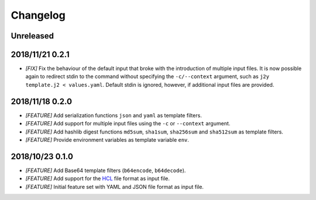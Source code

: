 =========
Changelog
=========

Unreleased
==========

2018/11/21 0.2.1
================

- *[FIX]* Fix the behaviour of the default input that broke with the
  introduction of multiple input files. It is now possible again to redirect
  stdin to the command without specifying the ``-c/--context`` argument, such
  as ``j2y template.j2 < values.yaml``. Default stdin is ignored, however, if
  additional input files are provided.

2018/11/18 0.2.0
================

- *[FEATURE]* Add serialization functions ``json`` and ``yaml`` as template
  filters.

- *[FEATURE]* Add support for multiple input files using the ``-c`` or
  ``--context`` argument.

- *[FEATURE]* Add hashlib digest functions ``md5sum``, ``sha1sum``,
  ``sha256sum`` and ``sha512sum`` as template filters.

- *[FEATURE]* Provide environment variables as template variable ``env``.

2018/10/23 0.1.0
================

- *[FEATURE]* Add Base64 template filters (``b64encode``, ``b64decode``).

- *[FEATURE]* Add support for the `HCL <https://github.com/hashicorp/hcl>`_
  file format as input file.

- *[FEATURE]* Initial feature set with YAML and JSON file format as input file.
